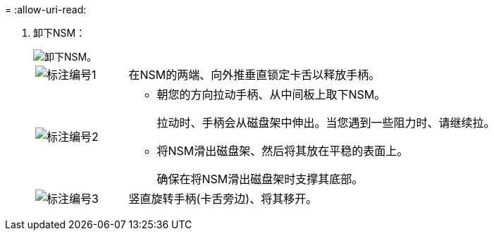 = 
:allow-uri-read: 


. 卸下NSM：
+
image::../media/drw_g_and_t_handles_remove_ieops-1837.svg[卸下NSM。]

+
[cols="1,4"]
|===


 a| 
image::../media/icon_round_1.png[标注编号1]
 a| 
在NSM的两端、向外推垂直锁定卡舌以释放手柄。



 a| 
image::../media/icon_round_2.png[标注编号2]
 a| 
** 朝您的方向拉动手柄、从中间板上取下NSM。
+
拉动时、手柄会从磁盘架中伸出。当您遇到一些阻力时、请继续拉。

** 将NSM滑出磁盘架、然后将其放在平稳的表面上。
+
确保在将NSM滑出磁盘架时支撑其底部。





 a| 
image::../media/icon_round_3.png[标注编号3]
 a| 
竖直旋转手柄(卡舌旁边)、将其移开。

|===


